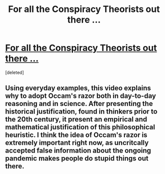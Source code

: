 #+TITLE: For all the Conspiracy Theorists out there ...

* [[https://www.youtube.com/watch?v=9GI0EJyBxIg][For all the Conspiracy Theorists out there ...]]
:PROPERTIES:
:Score: 1
:DateUnix: 1584543695.0
:DateShort: 2020-Mar-18
:END:
[deleted]


** Using everyday examples, this video explains why to adopt Occam's razor both in day-to-day reasoning and in science. After presenting the historical justification, found in thinkers prior to the 20th century, it present an empirical and mathematical justification of this philosophical heuristic. I think the idea of Occam's razor is extremely important right now, as uncritcally accepted false information about the ongoing pandemic makes people do stupid things out there.
:PROPERTIES:
:Author: aljosa21
:Score: 1
:DateUnix: 1584544037.0
:DateShort: 2020-Mar-18
:END:
